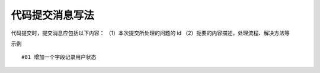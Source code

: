 代码提交消息写法
===================

代码提交时，提交消息应包括以下内容：  
（1）本次提交所处理的问题的 id  
（2）扼要的内容描述，处理流程、解决方法等  

示例 ::

    #81 增加一个字段记录用户状态
